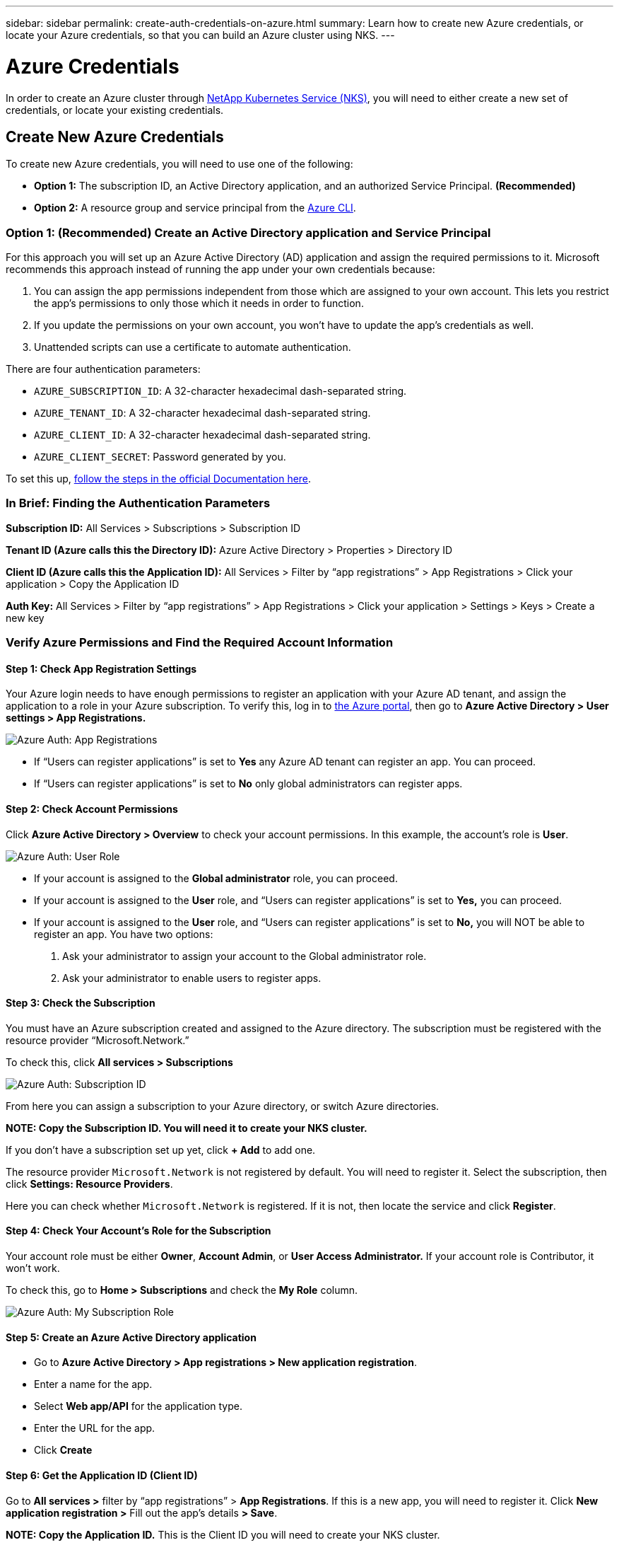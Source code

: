 ---
sidebar: sidebar
permalink: create-auth-credentials-on-azure.html
summary: Learn how to create new Azure credentials, or locate your Azure credentials, so that you can build an Azure cluster using NKS.
---

= Azure Credentials

In order to create an Azure cluster through https://nks.netapp.io[NetApp Kubernetes Service (NKS)], you will need to either create a new set of credentials, or locate your existing credentials.

== Create New Azure Credentials

To create new Azure credentials, you will need to use one of the following:

* **Option 1:** The subscription ID, an Active Directory application, and an authorized Service Principal. **(Recommended)**
* **Option 2:** A resource group and service principal from the https://docs.microsoft.com/en-us/cli/azure/?view=azure-cli-latest[Azure CLI].

=== Option 1: (Recommended) Create an Active Directory application and Service Principal

For this approach you will set up an Azure Active Directory (AD) application and assign the required permissions to it. Microsoft recommends this approach instead of running the app under your own credentials because:

1. You can assign the app permissions independent from those which are assigned to your own account. This lets you restrict the app's permissions to only those which it needs in order to function.

2. If you update the permissions on your own account, you won't have to update the app's credentials as well.

3. Unattended scripts can use a certificate to automate authentication.

There are four authentication parameters:

* `AZURE_SUBSCRIPTION_ID`: A 32-character hexadecimal dash-separated string.
* `AZURE_TENANT_ID`: A 32-character hexadecimal dash-separated string.
* `AZURE_CLIENT_ID`: A 32-character hexadecimal dash-separated string.
* `AZURE_CLIENT_SECRET`: Password generated by you.

To set this up, https://docs.microsoft.com/en-us/azure/azure-resource-manager/resource-group-create-service-principal-portal[follow the steps in the official Documentation here].

=== In Brief: Finding the Authentication Parameters

**Subscription ID:** All Services > Subscriptions > Subscription ID

**Tenant ID (Azure calls this the Directory ID):** Azure Active Directory > Properties > Directory ID

**Client ID (Azure calls this the Application ID):** All Services > Filter by “app registrations” > App Registrations > Click your application > Copy the Application ID

**Auth Key:** All Services > Filter by “app registrations” > App Registrations > Click your application > Settings > Keys > Create a new key

=== Verify Azure Permissions and Find the Required Account Information

==== Step 1: Check App Registration Settings

Your Azure login needs to have enough permissions to register an application with your Azure AD tenant, and assign the application to a role in your Azure subscription. To verify this, log in to  https://portal.azure.com/[the Azure portal], then go to **Azure Active Directory > User settings > App Registrations.**

image::assets/documentation/create-auth-credentials-on-azure/app-registrations.png?raw=true[Azure Auth: App Registrations]

* If “Users can register applications” is set to **Yes** any Azure AD tenant can register an app. You can proceed.

* If “Users can register applications” is set to **No** only global administrators can register apps.

==== Step 2: Check Account Permissions

Click **Azure Active Directory > Overview** to check your account permissions. In this example, the account’s role is **User**.

image::assets/documentation/create-auth-credentials-on-azure/user-role.png?raw=true[Azure Auth: User Role]

* If your account is assigned to the **Global administrator** role, you can proceed.
* If your account is assigned to the **User** role, and “Users can register applications” is set to **Yes,** you can proceed.
* If your account is assigned to the **User** role, and “Users can register applications” is set to **No,** you will NOT be able to register an app. You have two options:
        1. Ask your administrator to assign your account to the Global administrator role.
        2. Ask your administrator to enable users to register apps.

==== Step 3: Check the Subscription

You must have an Azure subscription created and assigned to the Azure directory. The subscription must be registered with the resource provider “Microsoft.Network.”

To check this, click **All services > Subscriptions**

image::assets/documentation/create-auth-credentials-on-azure/subscription-id.png?raw=true[Azure Auth: Subscription ID]

From here you can assign a subscription to your Azure directory, or switch Azure directories.

**NOTE: Copy the Subscription ID. You will need it to create your NKS cluster.**

If you don’t have a subscription set up yet, click **+ Add** to add one.

The resource provider `Microsoft.Network` is not registered by default. You will need to register it. Select the subscription, then click **Settings: Resource Providers**.

Here you can check whether `Microsoft.Network` is registered. If it is not, then locate the service and click **Register**.

==== Step 4: Check Your Account's Role for the Subscription

Your account role must be either **Owner**, **Account Admin**, or **User Access Administrator.** If your account role is Contributor, it won’t work.

To check this, go to **Home > Subscriptions** and check the **My Role** column.

image::assets/documentation/create-auth-credentials-on-azure/my-subscription-role.png?raw=true[Azure Auth: My Subscription Role]

==== Step 5: Create an Azure Active Directory application

* Go to **Azure Active Directory > App registrations > New application registration**.
* Enter a name for the app.
* Select **Web app/API** for the application type.
* Enter the URL for the app.
* Click **Create**

==== Step 6: Get the Application ID (Client ID)

Go to **All services >** filter by “app registrations” > **App Registrations**. If this is a new app, you will need to register it. Click **New application registration >** Fill out the app’s details **> Save**.

**NOTE: Copy the Application ID.** This is the Client ID you will need to create your NKS cluster.

image::assets/documentation/create-auth-credentials-on-azure/app-id.png?raw=true[Azure Auth: App ID]

==== Step 7: Generate an Authentication Key

On the App Registrations page, click the app, then click ** Certificates & Secrets > Client Secrets ** Fill in the description and expiration date **> Save.** This will generate the key.

**IMPORTANT: Copy the key value and save it.** You will not be able to retrieve this key later. **This is your only chance to get the auth key.**

==== Step 8: Get the Tenant ID

Click **Azure Active Directory > Properties > Directory ID.**  This is the Tenant ID you need to create your NKS cluster.

image::assets/documentation/create-auth-credentials-on-azure/tenant-id.png?raw=true[Azure Auth: Tenant ID]

==== Step 9: Choose a Role and Scope for the App

Decide which built-in RBAC role offers the right permissions for your application.

For a list of all built-in RBAC roles and their permissions, see https://docs.microsoft.com/en-us/azure/role-based-access-control/built-in-roles[the official RBAC documentation].

Azure has three scope levels:

* Subscription (highest)
* Resource group
* Resource (lowest)

Permissions are inherited by lower scope levels. For example, if you add an app to the Reader role for a resource group, the app will have Read access to that resource group and any resources it contains.

To assign the app's scope and role:

* Go to the scope level (subscription, resource group, or resource) you want to use for the app.
* Click the subscription/resource group/resource the app will be assigned to.
* Click **Access Control (IAM) > + Add > Click the role > **Search to find your app **> Click the app > Save**.

=== Option 2: Use the Command-Line Tool

**Authentication Parameters**

* **Subscription ID:** Azure calls this "ID" in the output of the `az login` command.
* **Tenant ID**: Azure calls this the Directory ID.
* **Client ID**: Azure calls this the Application ID.

Log in to the https://docs.microsoft.com/en-us/cli/azure/?view=azure-cli-latest[Azure CLI].

----
az login
----

Follow the instructions to authenticate. After the log-in and authentication process is complete, this will output account information including the Subscription ID.

NOTE: The Subscription ID is labeled just "ID" in the output of the `az login` command.

Set the account with the subscription ID.

----
az account set --subscription "[subscription ID]"
----

For example, if the subscription ID is **a123-b456-c789** the command is:

----
az account set --subscription "a123-b456-c789"
----

Create a resource group if one does not already exist.

----
az group create -n "[resource group name]" -l "westus"
----

For example, if the resource group name is **myResourceGroup** the command is:

----
az group create -n "myResourceGroup" -l "westus"
----

Create the service principal:

----
az ad sp create-for-rbac --role="Contributor" --scopes="/subscriptions/[subscription ID]/resourceGroups/[resource group name]"
----

For example, if the subscription ID is **a123-b456-c789** and the resource group name is **myResourceGroup**, the command is:

----
az ad sp create-for-rbac --role="Contributor" --scopes="/subscriptions/a123-b456-c789/resourceGroups/myResourceGroup" -o table
----

This will output account information including the app ID.

Assign the service principal with the role **Contributor**:

----
az role assignment create --assignee [appID] --role Contributor
----

For example, if the app ID is **1234-5678**, the command is:

----
az role assignment create --assignee 1234-5678 --role Contributor
----

== Find your Azure Credentials

To create an Azure cluster through https://nks.netapp.io[NetApp Kubernetes Service (NKS)] you will need the Subscription ID, Tenant (Directory) ID, and Client (Application) ID.

NOTE: To create your Azure credentials, https://docs.microsoft.com/en-us/azure/azure-resource-manager/resource-group-create-service-principal-portal[follow the steps in the official Documentation here].

=== Find the Subscription ID

Sign in to your Azure account through the https://portal.azure.com/[Azure portal]. Click **All Services**.

image::assets/documentation/create-auth-credentials-on-azure/azure-auth-01-click-all-services.png?raw=true[Azure Auth]

Click **Subscriptions**.

image::assets/documentation/create-auth-credentials-on-azure/azure-auth-02-subscriptions.png?raw=true[Azure Auth]

Copy the Subscription ID.

image::assets/documentation/create-auth-credentials-on-azure/azure-auth-03-subscription-id.png?raw=true[Azure Auth]

=== Find the Tenant (Directory) ID

From the main https://portal.azure.com/[Azure portal] page, click **Azure Active Directory**.

image::assets/documentation/create-auth-credentials-on-azure/azure-auth-04-azure-active-directory.png?raw=true[Azure Auth]

Click **Properties**.

image::assets/documentation/create-auth-credentials-on-azure/azure-auth-05-properties.png?raw=true[Azure Auth]

Copy the Directory ID.

image::assets/documentation/create-auth-credentials-on-azure/azure-auth-06-directory-id.png?raw=true[Azure Auth]

=== Find the Client (Application) ID

From the main https://portal.azure.com/[Azure portal] page, click **All Services**.

image::assets/documentation/create-auth-credentials-on-azure/azure-auth-01-click-all-services.png?raw=true[Azure Auth]

Search for "app registrations." Click on **App Registrations.**

image::assets/documentation/create-auth-credentials-on-azure/azure-auth-07-app-registrations.png?raw=true[Azure Auth]

Copy the Application ID for your application.

image::assets/documentation/create-auth-credentials-on-azure/azure-auth-08-app-id.png?raw=true[Azure Auth]

== Find the Client Password (Secret)

If you no longer have the original Client Password (Secret), you can create a new one at any time.

From the main https://portal.azure.com/[Azure portal] page, click **All Services**.

image::assets/documentation/create-auth-credentials-on-azure/azure-auth-01-click-all-services.png?raw=true[Azure Auth]

Search for "app registrations." Click on **App Registrations.**

image::assets/documentation/create-auth-credentials-on-azure/azure-auth-07-app-registrations.png?raw=true[Azure Auth]

Click on your application.

image::assets/documentation/create-auth-credentials-on-azure/azure-auth-09-click-app.png?raw=true[Azure Auth]

Click **Certificates and Secrets**.

image::assets/documentation/create-auth-credentials-on-azure/azure-auth-10-certificates-and-secrets.png?raw=true[Azure Auth]

Click **+New Client Secret**.

image::assets/documentation/create-auth-credentials-on-azure/azure-auth-11-create-new-secret.png?raw=true[Azure Auth]

Fill in the name, choose the expiration date, then click **Add**.

image::assets/documentation/create-auth-credentials-on-azure/azure-auth-12-add-secret.png?raw=true[Azure Auth]

Copy the new Secret and paste it in to NKS. You may also want to paste this into a text file to save on your local computer.

image::assets/documentation/create-auth-credentials-on-azure/azure-auth-13-save-secret.png?raw=true[Azure Auth]

WARNING: This is the only time you will be able to view the password (secret). After you leave this page, the secret will no longer be displayed. If you lose it, you will need to follow this process again to create a new one.

_Did this article answer your question? If not, mailto:nks@netapp.com[contact us.]_
